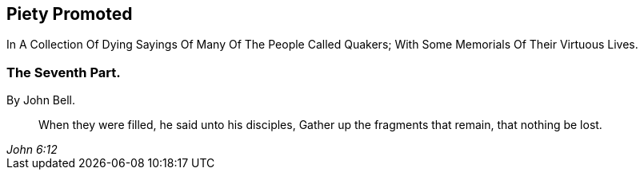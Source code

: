 [.intermediate-title, short="Part VII"]
== Piety Promoted

// NOTE: NOT MODERNIZED

[.heading-continuation-blurb]
In A Collection Of Dying Sayings Of Many Of The People Called Quakers;
With Some Memorials Of Their Virtuous Lives.

[.division]
=== The Seventh Part.

[.section-author]
By John Bell.

[quote.section-epigraph, , John 6:12]
____
When they were filled, he said unto his disciples,
Gather up the fragments that remain, that nothing be lost.
____
